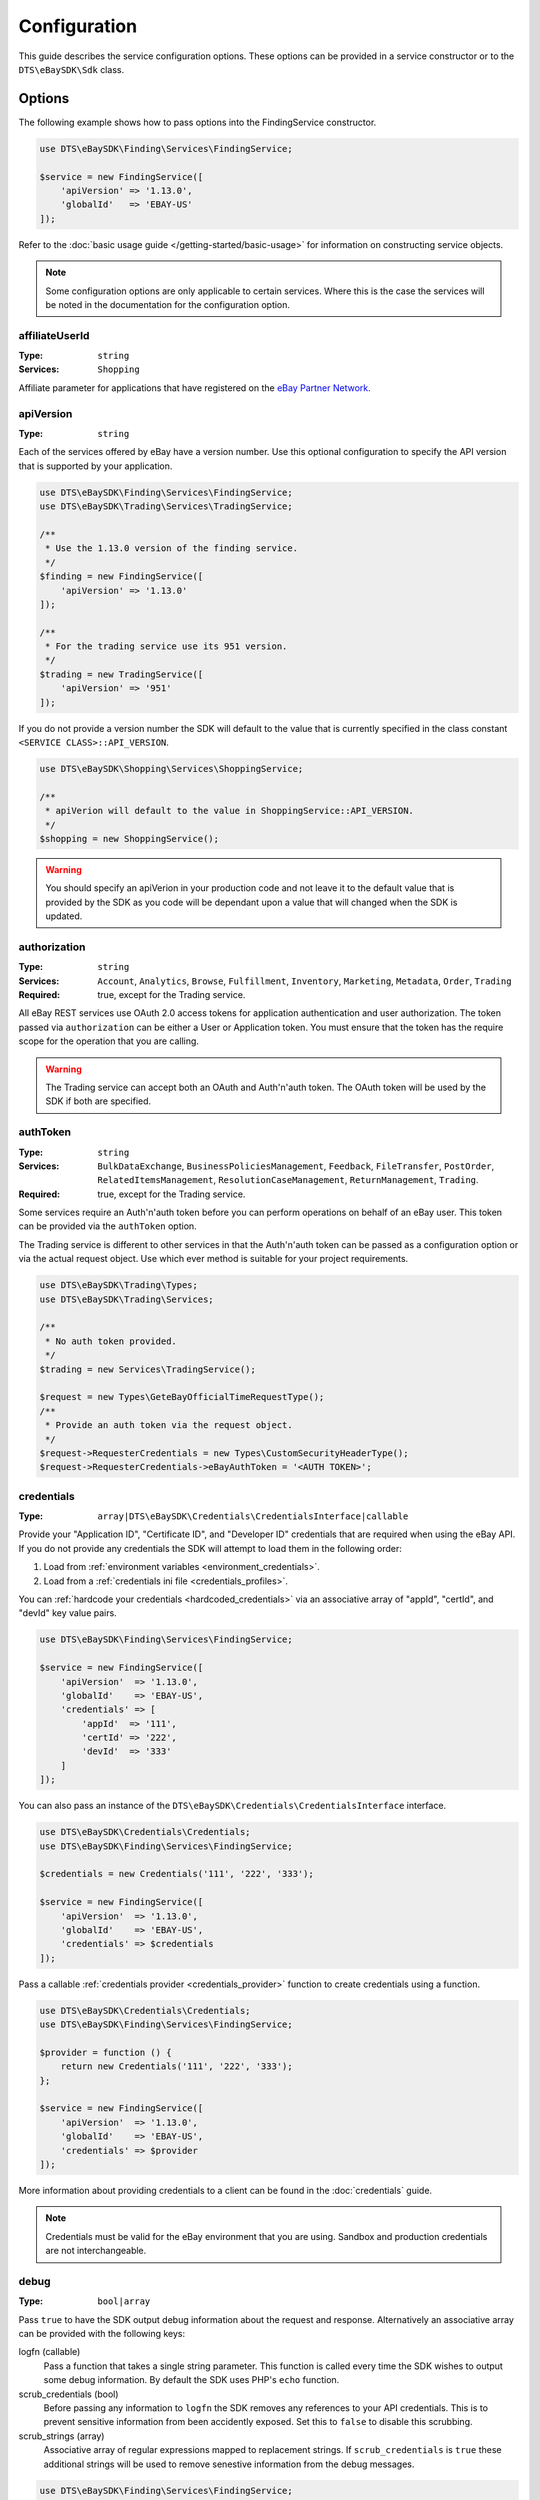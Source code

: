 =============
Configuration
=============

This guide describes the service configuration options. These options can be provided in a service constructor or to the ``DTS\eBaySDK\Sdk`` class.

Options
-------

The following example shows how to pass options into the FindingService constructor.

.. code-block:: php

    use DTS\eBaySDK\Finding\Services\FindingService;

    $service = new FindingService([
        'apiVersion' => '1.13.0',
        'globalId'   => 'EBAY-US'
    ]);

Refer to the :doc:`basic usage guide </getting-started/basic-usage>` for information on constructing service objects.

.. note::

    Some configuration options are only applicable to certain services. Where this is the case the services will be noted in the documentation for the configuration option.

affiliateUserId
~~~~~~~~~~~~~~~

:Type: ``string``
:Services: ``Shopping``

Affiliate parameter for applications that have registered on the `eBay Partner Network <https://www.ebaypartnernetwork.com/>`_.

apiVersion
~~~~~~~~~~

:Type: ``string``

Each of the services offered by eBay have a version number. Use this optional configuration to specify the API version that is supported by your application.

.. code-block:: php

    use DTS\eBaySDK\Finding\Services\FindingService;
    use DTS\eBaySDK\Trading\Services\TradingService;

    /**
     * Use the 1.13.0 version of the finding service.
     */
    $finding = new FindingService([
        'apiVersion' => '1.13.0'
    ]);

    /**
     * For the trading service use its 951 version.
     */
    $trading = new TradingService([
        'apiVersion' => '951'
    ]);

If you do not provide a version number the SDK will default to the value that is currently specified in the class constant ``<SERVICE CLASS>::API_VERSION``.

.. code-block:: php

    use DTS\eBaySDK\Shopping\Services\ShoppingService;

    /**
     * apiVerion will default to the value in ShoppingService::API_VERSION.
     */
    $shopping = new ShoppingService();

.. warning::

    You should specify an apiVerion in your production code and not leave it to the default value that is provided by the SDK as you code will be dependant upon a value that will changed when the SDK is updated.

authorization
~~~~~~~~~~~~~

:Type: ``string``
:Services: ``Account``, ``Analytics``, ``Browse``, ``Fulfillment``, ``Inventory``, ``Marketing``, ``Metadata``, ``Order``, ``Trading``
:Required: true, except for the Trading service.

All eBay REST services use OAuth 2.0 access tokens for application authentication and user authorization. The token passed via ``authorization`` can be either a User or Application token. You must ensure that the token has the require scope for the operation that you are calling.

.. warning::

  The Trading service can accept both an OAuth and Auth'n'auth token. The OAuth token will be used by the SDK if both are specified.

authToken
~~~~~~~~~

:Type: ``string``
:Services: ``BulkDataExchange``, ``BusinessPoliciesManagement``, ``Feedback``, ``FileTransfer``, ``PostOrder``, ``RelatedItemsManagement``, ``ResolutionCaseManagement``, ``ReturnManagement``, ``Trading``.
:Required: true, except for the Trading service.

Some services require an Auth'n'auth token before you can perform operations on behalf of an eBay user. This token can be provided via the ``authToken`` option.

The Trading service is different to other services in that the  Auth'n'auth token can be passed as a configuration option or via the actual request object. Use which ever method is suitable for your project requirements.

.. code-block:: php

    use DTS\eBaySDK\Trading\Types;
    use DTS\eBaySDK\Trading\Services;

    /**
     * No auth token provided.
     */
    $trading = new Services\TradingService();

    $request = new Types\GeteBayOfficialTimeRequestType();
    /**
     * Provide an auth token via the request object.
     */
    $request->RequesterCredentials = new Types\CustomSecurityHeaderType();
    $request->RequesterCredentials->eBayAuthToken = '<AUTH TOKEN>';

credentials
~~~~~~~~~~~

:Type: ``array|DTS\eBaySDK\Credentials\CredentialsInterface|callable``

Provide your "Application ID", "Certificate ID", and "Developer ID" credentials that are required when using the eBay API. If you do not provide any credentials the SDK will attempt to load them in the following order:

1. Load from :ref:`environment variables <environment_credentials>`.
2. Load from a :ref:`credentials ini file <credentials_profiles>`.

You can :ref:`hardcode your credentials <hardcoded_credentials>` via an associative array of "appId", "certId", and "devId" key value pairs.

.. code-block:: php

    use DTS\eBaySDK\Finding\Services\FindingService;

    $service = new FindingService([
        'apiVersion'  => '1.13.0',
        'globalId'    => 'EBAY-US',
        'credentials' => [
            'appId'  => '111',
            'certId' => '222',
            'devId'  => '333'
        ]
    ]);

You can also pass an instance of the ``DTS\eBaySDK\Credentials\CredentialsInterface`` interface.

.. code-block:: php

    use DTS\eBaySDK\Credentials\Credentials;
    use DTS\eBaySDK\Finding\Services\FindingService;

    $credentials = new Credentials('111', '222', '333');

    $service = new FindingService([
        'apiVersion'  => '1.13.0',
        'globalId'    => 'EBAY-US',
        'credentials' => $credentials
    ]);

Pass a callable :ref:`credentials provider <credentials_provider>` function to create credentials using a function.

.. code-block:: php

    use DTS\eBaySDK\Credentials\Credentials;
    use DTS\eBaySDK\Finding\Services\FindingService;

    $provider = function () {
        return new Credentials('111', '222', '333');
    };

    $service = new FindingService([
        'apiVersion'  => '1.13.0',
        'globalId'    => 'EBAY-US',
        'credentials' => $provider
    ]);

More information about providing credentials to a client can be found in the :doc:`credentials` guide.

.. note::

    Credentials must be valid for the eBay environment that you are using. Sandbox and production credentials are not interchangeable.

.. _debug:

debug
~~~~~

:Type: ``bool|array``

Pass ``true`` to have the SDK output debug information about the request and response. Alternatively an associative array can be provided with the following keys:

logfn (callable)
    Pass a function that takes a single string parameter. This function is called every time the SDK wishes to output some debug information. By default the SDK uses PHP's ``echo`` function.

scrub_credentials (bool)
    Before passing any information to ``logfn`` the SDK removes any references to your API credentials. This is to prevent sensitive information from been accidently exposed. Set this to ``false`` to disable this scrubbing.

scrub_strings (array)
    Associative array of regular expressions mapped to replacement strings. If ``scrub_credentials`` is ``true`` these additional strings will be used to remove senestive information from the debug messages.

.. code-block:: php

    use DTS\eBaySDK\Finding\Services\FindingService;

    $service = new FindingService([
        'apiVersion' => '1.13.0',
        'globalId'   => 'EBAY-US',
        'debug'      => [
            'logfn'             => function ($msg) { echo $msg."\n"; },
            'scrub_credentials' => true
            'scrub_strings'     => [
                '/email@example.com/'      => 'REDACTED_EMAIL',
                '/Secret=[A-Za-z0-9]{9}/i' => 'Secret=XXXXXXXXX',
            ]
        ]
    ]);

globalId
~~~~~~~~

:Type: ``string``
:Services: ``BusinessPoliciesManagement``, ``Finding``, ``HalfFinding``, ``Merchandising``, ``Product``, ``ProductMeta``, ``RelatedItemsManagement``, ``ResolutionCaseManagement``, ``ReturnManagement``.
:Required For: ``BusinessPoliciesManagement``

The unique string identifier for the eBay site your API requests are to be sent to. For example, you would pass the value EBAY-US to specify the eBay US site. A `complete list of eBay global IDs <http://developer.ebay.com/devzone/finding/Concepts/SiteIDToGlobalID.html>`_ is available.

.. _httpHandler:

httpHandler
~~~~~~~~~~~

:Type: ``callable``

By default the SDK uses a ``Guzzle 6`` client to handle the sending and receiving HTTP messages. By providing your own ``httpHandler`` you can use a HTTP client that best meets your project's requirments. A ``httpHandler`` accepts a ``Psr\Http\Message\RequestInterface`` object and an array of :ref:`httpOptions <httpOptions>`, and returns a ``GuzzleHttp\Promise\PromiseInterface`` that is fulfilled with a ``Psr\Http\Message\ResponseInterface`` object or rejected with an ``\Exception``.

.. code-block:: php

    use DTS\eBaySDK\Finding\Services\FindingService;

    $httpHandler = function (Psr\Http\Message\RequestInterface $request, array $options) {
        $client = new SomeClient();

        $response = $client->sendRequest($request, $options);

        // Return promise that is fulfilled with a Psr\Http\Message\ResponseInterface.
        return $response;
    };

    $service = new FindingService([
        'apiVersion' => '1.13.0',
        'globalId'   => 'EBAY-US',
        'httpHandler'    => $httpHandler
    ]);

.. _httpOptions:

httpOptions
~~~~~~~~~~~

:Type: ``array``

An array of HTTP options that will be passed to the HTTP client. The SDK supports the following options:

.. _http_options_connect_timeout:

connect_timeout
^^^^^^^^^^^^^^^

:Type: ``float``

A float specifying the number of seconds to wait when trying to connect to the API. Use ``0`` to wait indefinitely.

.. code-block:: php

    use DTS\eBaySDK\Finding\Services\FindingService;

    $service = new FindingService([
        'apiVersion'  => '1.13.0',
        'globalId'    => 'EBAY-US',
        'httpOptions' => [
            'connect_timeout' => 1.5
        ]
    ]);

.. _http_options_curl:

curl
^^^^

:Type: ``array``

Depending on your project's requirments you may find that you need to set custom cURL options. This can be done by passing an associative array of `CURLOPT_XXX options <http://us1.php.net/curl_setopt>`_.

.. code-block:: php

    use DTS\eBaySDK\Finding\Services\FindingService;

    $service = new FindingService([
        'apiVersion'  => '1.13.0',
        'globalId'    => 'EBAY-US',
        'httpOptions' => [
            'curl' => [
                CURLOPT_VERBOSE   => true,
                CURLOPT_INTERFACE => 'xxx.xxx.xxx.xxx'
            ]
        ]
    ]);

.. _http_options_debug:

debug
^^^^^

:Type: ``bool|resource``

Pass ``true`` to instruct the HTTP handler to output debug information to STDOUT. Alternatively pass ``resource`` as return from ``fopen`` to write to a specific PHP stream. The information provided will vary between HTTP handlers.

.. _http_options_delay:

delay
^^^^^

:Type: ``int``

The number of milliseconds to delay before sending the request.

.. _http_options_http_errors:

http_errors
^^^^^^^^^^^

:Type: ``bool``

Set to false to disable throwing exceptions on an HTTP protocol errors (i.e., 4xx and 5xx responses). Exceptions are thrown by default when HTTP protocol errors are encountered.

.. _http_options_proxy:

proxy
^^^^^

:Type: ``string|array``

If you are connecting to the API through a proxy pass a string specifying the proxy or pass an array to specify several proxies.

.. code-block:: php

    use DTS\eBaySDK\Finding\Services\FindingService;

    $service = new FindingService([
        'apiVersion'  => '1.13.0',
        'globalId'    => 'EBAY-US',
        'httpOptions' => [
            'proxy' => 'http://192.168.2.1:10'
        ]
    ]);

    $service = new FindingService([
        'apiVersion'  => '1.13.0',
        'globalId'    => 'EBAY-US',
        'httpOptions' => [
            'proxy' => [
                'http'  => 'tcp://192.168.2.1:10',
                'https' => 'tcp://192.168.2.1:11'
            ]
        ]
    ]);

.. _http_options_timeout:

timeout
^^^^^^^

:Type: ``float``

A float specifying the number of seconds to wait for a response from the API. Use ``0`` to wait indefinitely.

.. code-block:: php

    use DTS\eBaySDK\Finding\Services\FindingService;

    $service = new FindingService([
        'apiVersion'  => '1.13.0',
        'globalId'    => 'EBAY-US',
        'httpOptions' => [
            'timeout' => 1.5
        ]
    ]);

.. _http_options_verify:

verify
^^^^^^

:Type: ``bool|string``

Control the SSL certificate verification behavior of the request.

* Set to ``true``  to enable SSL/TLS certificate verification. The SDK will use the default CA bundle provided by the operating system.
* Set to ``false`` to disable verification. You should not do this in production as the SDK will connect to the API using an insecure connection.
* Pass a string that is the path to the CA bundle to be used by the SDK.

marketplaceId
~~~~~~~~~~~~~

:Type: ``string``
:Services: ``Account``, ``Analytics``, ``Browse``, ``Fulfillment``, ``Inventory``, ``Marketing``, ``Metadata``, ``Order``

The string identifier for the eBay site your API requests are to be sent to. For example, you would pass the value ``EBAY-UK`` to specify the eBay UK site.

profile
~~~~~~~

:Type: ``string``

Specifies the name of a profile within the ini file that is located in your HOME directory. The SDK will attempt to load the credentials from this profile. Note that the ``credentials`` option and ``EBAY_SDK_PROFILE`` environment variable are both ignored if this option is specified.

.. code-block:: php

    use DTS\eBaySDK\Finding\Services\FindingService;

    $service = new FindingService([
        'apiVersion' => '1.13.0',
        'globalId'   => 'EBAY-US',
        'profile'    => 'production'
    ]);

requestLanguage
~~~~~~~~~~~~~~~

:Type: ``string``
:Services: ``Account``, ``Analytics``, ``Browse``, ``Fulfillment``, ``Inventory``, ``Marketing``, ``Metadata``, ``Order``

This configuration option will set the ``Content-Language`` HTTP header for the request.

responseLanguage
~~~~~~~~~~~~~~~~

:Type: ``string``
:Services: ``Account``, ``Analytics``, ``Browse``, ``Fulfillment``, ``Inventory``, ``Marketing``, ``Metadata``, ``Order``

This configuration option will set the ``Accept-Language`` HTTP header for the request.

sandbox
~~~~~~~

:Type: ``bool``

eBay provides a sandbox environment for testing your API calls. Pass ``true`` to tell the SDK to use this sandbox. By default the SDK will always use the production environment.

siteId
~~~~~~

:Type: ``string|integer``
:Services: ``Shopping``, ``Trading``.
:Required For: ``Trading``

The unique numerical identifier for the eBay site your API requests are to be sent to. For example, you would pass the value ``3`` to specify the eBay UK site. A `complete list of eBay site IDs <http://developer.ebay.com/devzone/finding/Concepts/SiteIDToGlobalID.html>`_ is available.

trackingId
~~~~~~~~~~

:Type: ``string``
:Services: ``Shopping``

Affiliate parameter for applications that have registered on the `eBay Partner Network <https://www.ebaypartnernetwork.com/>`_.

trackingPartnerCode
~~~~~~~~~~~~~~~~~~~

:Type: ``string``
:Services: ``Shopping``

Affiliate parameter for applications that have registered on the `eBay Partner Network <https://www.ebaypartnernetwork.com/>`_.

Managing the configuration
--------------------------

There are two methods available that allow you to manage the configuration during the lifetime of a service object.

getConfig
~~~~~~~~~

You can get the value of any configuration option by just passing its name to the ``getConfig`` method.

.. code-block:: php

    $globalId = $service->getConfig('globalId');

    assert('$globalId === "EBAY-US"');

By passing no paramters all options are returned as an associative array.

.. code-block:: php

    $options = $service->getConfig();

    assert('$options["globalId"] === "EBAY-US"');
    assert('$options["sandbox"] === true');

setConfig
~~~~~~~~~

You can pass an associative array to the ``setConfig`` method to set multiple configuration options.

.. code-block:: php

    $service->setConfig([
        'apiVersion' => '1.13.0',
        'globalId'   => 'EBAY-US'
    ]);
